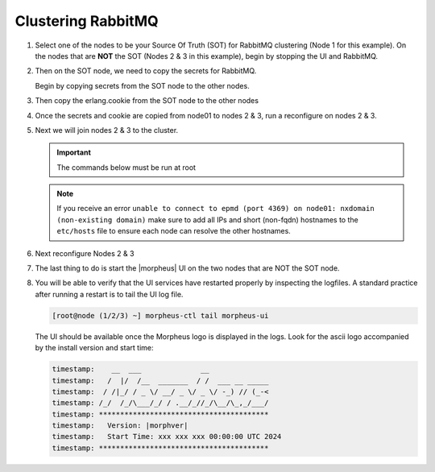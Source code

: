 Clustering RabbitMQ
^^^^^^^^^^^^^^^^^^^

#. Select one of the nodes to be your Source Of Truth (SOT) for RabbitMQ clustering (Node 1 for this example). On the nodes that are **NOT** the SOT (Nodes 2 & 3 in this example), begin by stopping the UI and RabbitMQ.

   .. content-tabs::

      .. tab-container:: tab1
         :title: Node 2

         .. code-block:: bash

          [root@node02 ~] morpheus-ctl stop morpheus-ui
          [root@node02 ~] source /opt/morpheus/embedded/rabbitmq/.profile
          [root@node02 ~] rabbitmqctl stop_app
          [root@node02 ~] morpheus-ctl stop rabbitmq

      .. tab-container:: tab2
         :title: Node 3

         .. code-block:: bash

          [root@node03 ~] morpheus-ctl stop morpheus-ui
          [root@node03 ~] source /opt/morpheus/embedded/rabbitmq/.profile
          [root@node03 ~] rabbitmqctl stop_app
          [root@node03 ~] morpheus-ctl stop rabbitmq


#. Then on the SOT node, we need to copy the secrets for RabbitMQ.

   Begin by copying secrets from the SOT node to the other nodes.

   .. content-tabs::

     .. tab-container:: tab1
        :title: Node 1

        .. code-block:: bash

           [root@node01 ~] cat /etc/morpheus/morpheus-secrets.json

            "rabbitmq": {
              "morpheus_password": "***REDACTED***",
              "queue_user_password": "***REDACTED***",
              "cookie": "***REDACTED***"
            },

     .. tab-container:: tab2
        :title: Node 2

        .. code-block:: bash

           [root@node02 ~] vi /etc/morpheus/morpheus-secrets.json

             "rabbitmq": {
               "morpheus_password": "***node01_morpheus_password***",
               "queue_user_password": "***node01_queue_user_password***",
               "cookie": "***node01_cookie***"
             },

     .. tab-container:: tab3
        :title: Node 3

        .. code-block:: bash

           [root@node03 ~] vi /etc/morpheus/morpheus-secrets.json

           "rabbitmq": {
             "morpheus_password": "***node01_morpheus_password***",
             "queue_user_password": "***node01_queue_user_password***",
             "cookie": "***node01_cookie***"
           },

#. Then copy the erlang.cookie from the SOT node to the other nodes

   .. content-tabs::

      .. tab-container:: tab1
         :title: Node 1

         .. code-block:: bash

            [root@node01 ~] cat /opt/morpheus/embedded/rabbitmq/.erlang.cookie

            # 754363AD864649RD63D28

      .. tab-container:: tab2
         :title: Node 2

         .. code-block:: bash

            [root@node02 ~] vi /opt/morpheus/embedded/rabbitmq/.erlang.cookie

            # node01_erlang_cookie

      .. tab-container:: tab3
         :title: Nodes 3

         .. code-block:: bash

           [root@node03 ~] vi /opt/morpheus/embedded/rabbitmq/.erlang.cookie

           # node01_erlang_cookie

#. Once the secrets and cookie are copied from node01 to nodes 2 & 3, run a reconfigure on nodes 2 & 3.

   .. content-tabs::

      .. tab-container:: tab1
         :title: Node 2

         .. code-block:: bash

            [root@node02 ~] morpheus-ctl reconfigure

      .. tab-container:: tab2
         :title: Node 3

         .. code-block:: bash

            [root@node03 ~] morpheus-ctl reconfigure

#. Next we will join nodes 2 & 3 to the cluster.

   .. IMPORTANT:: The commands below must be run at root

   .. content-tabs::

      .. tab-container:: tab1
         :title: Node 2

         .. code-block:: bash

           [root@node02 ~] morpheus-ctl stop rabbitmq
           [root@node02 ~] morpheus-ctl start rabbitmq
           [root@node02 ~] source /opt/morpheus/embedded/rabbitmq/.profile
           [root@node02 ~] rabbitmqctl stop_app

           Stopping node 'rabbit@node02' ...

           [root@node02 ~] rabbitmqctl join_cluster rabbit@node01

           Clustering node 'rabbit@node02' with 'rabbit@node01' ...

           [root@node02 ~] rabbitmqctl start_app

           Starting node 'rabbit@node02' ...

      .. tab-container:: tab2
         :title: Node 3

         .. code-block:: bash

           [root@node03 ~] morpheus-ctl stop rabbitmq
           [root@node03 ~] morpheus-ctl start rabbitmq
           [root@node03 ~] source /opt/morpheus/embedded/rabbitmq/.profile
           [root@node03 ~] rabbitmqctl stop_app

           Stopping node 'rabbit@node03' ...

           [root@node03 ~] rabbitmqctl join_cluster rabbit@node01

           Clustering node 'rabbit@node03' with 'rabbit@node01' ...

           [root@node03 ~] rabbitmqctl start_app

           Starting node 'rabbit@node03' ...

   .. NOTE:: If you receive an error ``unable to connect to epmd (port 4369) on node01: nxdomain (non-existing domain)`` make sure to add all IPs and short (non-fqdn) hostnames to the ``etc/hosts`` file to ensure each node can resolve the other hostnames.

#. Next reconfigure Nodes 2 & 3

   .. content-tabs::

      .. tab-container:: tab1
         :title: Node 2

         .. code-block:: bash

            [root@node02 ~] morpheus-ctl reconfigure

      .. tab-container:: tab2
         :title: Node 3

         .. code-block:: bash

            [root@node03 ~] morpheus-ctl reconfigure

#. The last thing to do is start the |morpheus| UI on the two nodes that are NOT the SOT node.

   .. content-tabs::

      .. tab-container:: tab1
         :title: Node 2

         .. code-block:: bash

            [root@node02 ~] morpheus-ctl start morpheus-ui

      .. tab-container:: tab2
         :title: Node 3

         .. code-block:: bash

            [root@node03 ~] morpheus-ctl start morpheus-ui


#. You will be able to verify that the UI services have restarted properly by inspecting the logfiles. A standard practice after running a restart is to tail the UI log file.

   .. code-block:: bash

      [root@node (1/2/3) ~] morpheus-ctl tail morpheus-ui


   The UI should be available once the Morpheus logo is displayed in the logs. 
   Look for the ascii logo accompanied by the install version and start time:
   
   .. code-block:: console

      timestamp:    __  ___              __
      timestamp:   /  |/  /__  _______  / /  ___ __ _____
      timestamp:  / /|_/ / _ \/ __/ _ \/ _ \/ -_) // (_-<
      timestamp: /_/  /_/\___/_/ / .__/_//_/\__/\_,_/___/
      timestamp: ****************************************
      timestamp:   Version: |morphver|
      timestamp:   Start Time: xxx xxx xxx 00:00:00 UTC 2024
      timestamp: ****************************************